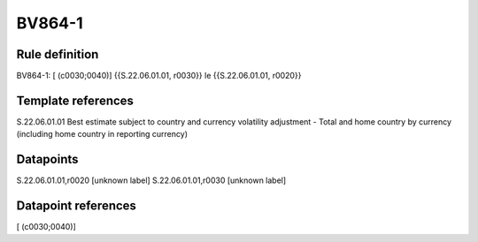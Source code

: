 =======
BV864-1
=======

Rule definition
---------------

BV864-1: [ (c0030;0040)] {{S.22.06.01.01, r0030}} le {{S.22.06.01.01, r0020}}


Template references
-------------------

S.22.06.01.01 Best estimate subject to country and currency volatility adjustment - Total and home country by currency (including home country in reporting currency)


Datapoints
----------

S.22.06.01.01,r0020 [unknown label]
S.22.06.01.01,r0030 [unknown label]


Datapoint references
--------------------

[ (c0030;0040)]
